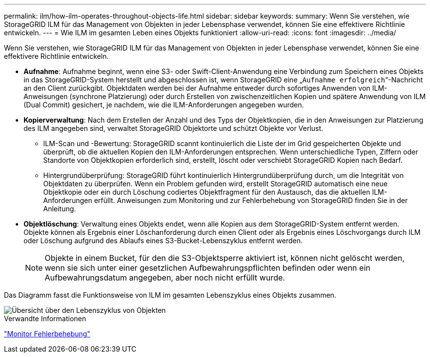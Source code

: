 ---
permalink: ilm/how-ilm-operates-throughout-objects-life.html 
sidebar: sidebar 
keywords:  
summary: Wenn Sie verstehen, wie StorageGRID ILM für das Management von Objekten in jeder Lebensphase verwendet, können Sie eine effektivere Richtlinie entwickeln. 
---
= Wie ILM im gesamten Leben eines Objekts funktioniert
:allow-uri-read: 
:icons: font
:imagesdir: ../media/


[role="lead"]
Wenn Sie verstehen, wie StorageGRID ILM für das Management von Objekten in jeder Lebensphase verwendet, können Sie eine effektivere Richtlinie entwickeln.

* *Aufnahme*: Aufnahme beginnt, wenn eine S3- oder Swift-Client-Anwendung eine Verbindung zum Speichern eines Objekts in das StorageGRID-System herstellt und abgeschlossen ist, wenn StorageGRID eine „`Aufnahme erfolgreich`“-Nachricht an den Client zurückgibt. Objektdaten werden bei der Aufnahme entweder durch sofortiges Anwenden von ILM-Anweisungen (synchrone Platzierung) oder durch Erstellen von zwischenzeitlichen Kopien und spätere Anwendung von ILM (Dual Commit) gesichert, je nachdem, wie die ILM-Anforderungen angegeben wurden.
* *Kopierverwaltung*: Nach dem Erstellen der Anzahl und des Typs der Objektkopien, die in den Anweisungen zur Platzierung des ILM angegeben sind, verwaltet StorageGRID Objektorte und schützt Objekte vor Verlust.
+
** ILM-Scan und -Bewertung: StorageGRID scannt kontinuierlich die Liste der im Grid gespeicherten Objekte und überprüft, ob die aktuellen Kopien den ILM-Anforderungen entsprechen. Wenn unterschiedliche Typen, Ziffern oder Standorte von Objektkopien erforderlich sind, erstellt, löscht oder verschiebt StorageGRID Kopien nach Bedarf.
** Hintergrundüberprüfung: StorageGRID führt kontinuierlich Hintergrundüberprüfung durch, um die Integrität von Objektdaten zu überprüfen. Wenn ein Problem gefunden wird, erstellt StorageGRID automatisch eine neue Objektkopie oder ein durch Löschung codiertes Objektfragment für den Austausch, das die aktuellen ILM-Anforderungen erfüllt. Anweisungen zum Monitoring und zur Fehlerbehebung von StorageGRID finden Sie in der Anleitung.


* *Objektlöschung*: Verwaltung eines Objekts endet, wenn alle Kopien aus dem StorageGRID-System entfernt werden. Objekte können als Ergebnis einer Löschanforderung durch einen Client oder als Ergebnis eines Löschvorgangs durch ILM oder Löschung aufgrund des Ablaufs eines S3-Bucket-Lebenszyklus entfernt werden.
+

NOTE: Objekte in einem Bucket, für den die S3-Objektsperre aktiviert ist, können nicht gelöscht werden, wenn sie sich unter einer gesetzlichen Aufbewahrungspflichten befinden oder wenn ein Aufbewahrungsdatum angegeben, aber noch nicht erfüllt wurde.



Das Diagramm fasst die Funktionsweise von ILM im gesamten Lebenszyklus eines Objekts zusammen.

image::../media/overview_of_object_lifecycle.png[Übersicht über den Lebenszyklus von Objekten]

.Verwandte Informationen
link:../monitor/index.html["Monitor  Fehlerbehebung"]
